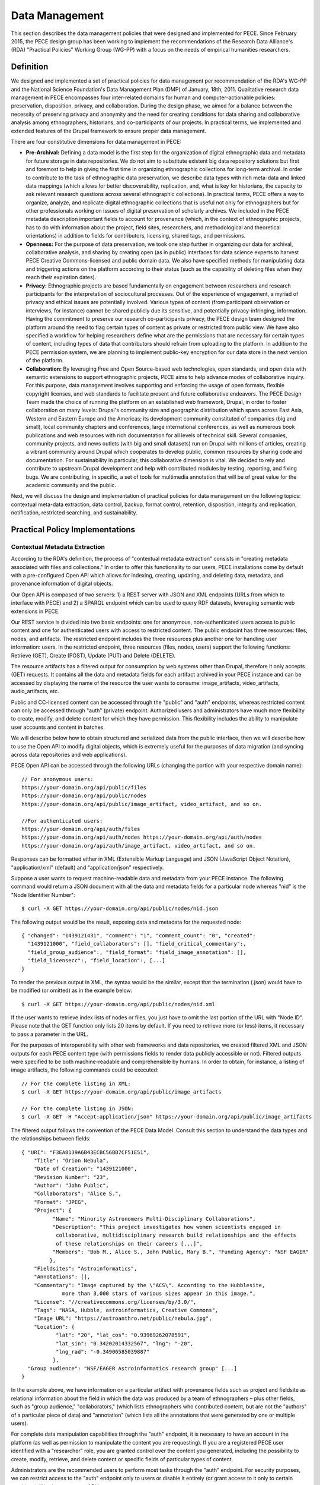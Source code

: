 ###############
Data Management
###############

This section describes the data management policies that were designed
and implemented for PECE. Since February 2015, the PECE design group has been
working to implement the recommendations of the Research Data Alliance's (RDA)
"Practical Policies" Working Group (WG-PP) with a focus on the needs of
empirical humanities researchers.


Definition
----------

We designed and implemented a set of practical policies for data management per
recommendation of the RDA's WG-PP and the National Science Foundation's Data
Management Plan (DMP) of January, 18th, 2011. Qualitative research data
management in PECE encompasses four inter-related domains for human and
computer-actionable policies: preservation, disposition, privacy, and
collaboration. During the design phase, we aimed for a balance between the
necessity of preserving privacy and anonymity and the need for creating
conditions for data sharing and collaborative analysis among ethnographers,
historians, and co-participants of our projects. In practical terms, we
implemented and extended features of the Drupal framework to ensure proper data
management.

There are four constitutive dimensions for data management in PECE:

* **Pre-Archival:** Defining a data model is the first step for the
  organization of digital ethnographic data and metadata for future storage in
  data repositories. We do not aim to substitute existent big data repository
  solutions but first and foremost to help in giving the first time in organizing 
  ethnographic collections for long-term archival. In order to contribute to
  the task of ethnographic data preservation, we describe data types with rich
  meta-data and linked data mappings (which allows for better discoverability,
  replication, and, what is key for historians, the capacity to ask relevant
  research questions across several ethnographic collections). In practical
  terms, PECE offers a way to organize, analyze, and replicate
  digital ethnographic collections that is useful not only for ethnographers
  but for other professionals working on issues of digital preservation of
  scholarly archives. We included in the PECE metadata description important
  fields to account for provenance (which, in the context of ethnographic
  projects, has to do with information about the project, field sites,
  researchers, and methodological and theoretical orientations) in addition to
  fields for contributors, licensing, shared tags, and permissions.

* **Openness:** For the purpose of data preservation, we took one step further
  in organizing our data for archival, collaborative analysis, and sharing by
  creating open (as in public) interfaces for data science experts to harvest
  PECE Creative Commons-licensed and public domain data. We also have specified
  methods for manipulating data and triggering actions on the platform
  according to their status (such as the capability of deleting files when they
  reach their expiration dates).

* **Privacy:** Ethnographic projects are based fundamentally on engagement
  between researchers and research participants for the interpretation of
  sociocultural processes. Out of the experience of engagement, a myriad of
  privacy and ethical issues are potentially involved. Various types of content
  (from participant observation or interviews, for instance) cannot be shared
  publicly due its sensitive, and potentially privacy-infringing, information.
  Having the commitment to preserve our research co-participants privacy, the
  PECE design team designed the platform around the need to flag certain types
  of content as private or restricted from public view. We have also specified
  a workflow for helping researchers define what are the permissions that are
  necessary for certain types of content, including types of data that
  contributors should refrain from uploading to the platform. In addition to
  the PECE permission system, we are planning to implement public-key
  encryption for our data store in the next version of the platform.

* **Collaboration:** By leveraging Free and Open Source-based web technologies,
  open standards, and open data with semantic extensions to support
  ethnographic projects, PECE aims to help advance modes of collaborative
  inquiry. For this purpose, data management involves supporting and enforcing
  the usage of open formats, flexible copyright licenses, and web standards to
  facilitate present and future collaborative endeavors. The PECE Design Team
  made the choice of running the platform on an established web framework,
  Drupal, in order to foster collaboration on many levels: Drupal's community
  size and geographic distribution which spans across East Asia, Western and
  Eastern Europe and the Americas; its development community constituted of
  companies (big and small), local community chapters and conferences, large
  international conferences, as well as numerous book publications and web
  resources with rich documentation for all levels of technical skill. Several
  companies, community projects, and news outlets (with big and small datasets)
  run on Drupal with millions of articles, creating a vibrant community around
  Drupal which cooperates to develop public, common resources by sharing code
  and documentation. For sustainability in particular, this
  collaborative dimension is vital. We decided to rely and contribute to
  upstream Drupal development and help with contributed modules by testing,
  reporting, and fixing bugs. We are contributing, in specific, a set of tools
  for multimedia annotation that will be of great value for the academic
  community and the public.

.. figure::  img/figure1.png
   :align:   center
   Figure 1. Four inter-related domains for data management.


Next, we will discuss the design and implementation of practical policies for
data management on the following topics: contextual meta-data extraction, data
control, backup, format control, retention, disposition, integrity and
replication, notification, restricted searching, and sustainability.


Practical Policy Implementations
--------------------------------

Contextual Metadata Extraction
^^^^^^^^^^^^^^^^^^^^^^^^^^^^^^

According to the RDA's definition, the process of "contextual metadata
extraction" consists in "creating metadata associated with files and
collections." In order to offer this functionality to our users, PECE
installations come by default with a pre-configured Open API which allows for
indexing, creating, updating, and deleting data, metadata, and provenance
information of digital objects.

Our Open API is composed of two servers: 1) a REST server with JSON and XML
endpoints (URLs from which to interface with PECE) and 2) a SPARQL endpoint
which can be used to query RDF datasets, leveraging semantic web extensions in
PECE.

Our REST service is divided into two basic endpoints: one for anonymous,
non-authenticated users access to public content and one for authenticated
users with access to restricted content. The public endpoint has three
resources: files, nodes, and artifacts. The restricted endpoint includes the
three resources plus another one for handling user information: users. In the
restricted endpoint, three resources (files, nodes, users) support the
following functions: Retrieve (GET), Create (POST), Update (PUT) and Delete
(DELETE).

The resource artifacts has a filtered output for consumption by web systems
other than Drupal, therefore it only accepts (GET) requests. It contains all
the data and metadata fields for each artifact archived in your PECE instance
and can be accessed by displaying the name of the resource the user wants to
consume: image_artifacts, video_artifacts, audio_artifacts, etc.

Public and CC-licensed content can be accessed through the "public" and "auth"
endpoints, whereas restricted content can only be accessed through "auth"
(private) endpoint. Authorized users and administrators have much more
flexibility to create, modify, and delete content for which they have
permission. This flexibility includes the ability to manipulate user accounts
and content in batches.

We will describe below how to obtain structured and serialized data from the
public interface, then we will describe how to use the Open API to modify
digital objects, which is extremely useful for the purposes of data migration
(and syncing across data repositories and web applications).

PECE Open API can be accessed through the following URLs (changing the portion
with your respective domain name):

::

    // For anonymous users:
    https://your-domain.org/api/public/files
    https://your-domain.org/api/public/nodes
    https://your-domain.org/api/public/image_artifact, video_artifact, and so on.

    //For authenticated users:
    https://your-domain.org/api/auth/files
    https://your-domain.org/api/auth/nodes https://your-domain.org/api/auth/nodes
    https://your-domain.org/api/auth/image_artifact, video_artifact, and so on.

Responses can be formatted either in XML (Extensible Markup Language) and JSON
(JavaScript Object Notation), "application/xml" (default) and
"application/json" respectively.

Suppose a user wants to request machine-readable data and metadata from your
PECE instance. The following command would return a JSON document with all the
data and metadata fields for a particular node whereas "nid" is the "Node
Identifier Number":

::

    $ curl -X GET https://your-domain.org/api/public/nodes/nid.json

The following output would be the result, exposing data and metadata for the
requested node:

::

    { "changed": "1439121431", "comment": "1", "comment_count": "0", "created":
      "1439121000", "field_collaborators": [], "field_critical_commentary":,
      "field_group_audience":, "field_format": "field_image_annotation": [],
      "field_licensecc":, "field_location":, [...] 
    }

To render the previous output in XML, the syntax would be the similar, except
that the termination (.json) would have to be modified (or omitted) as in the
example below:

::

    $ curl -X GET https://your-domain.org/api/public/nodes/nid.xml


If the user wants to retrieve index lists of nodes or files, you just have to
omit the last portion of the URL with "Node ID". Please note that the GET
function only lists 20 items by default. If you need to retrieve more (or less)
items, it necessary to pass a parameter in the URL.

For the purposes of interoperability with other web frameworks and data
repositories, we created filtered XML and JSON outputs for each PECE content
type (with permissions fields to render data publicly accessible or not).
Filtered outputs were specified to be both machine-readable and comprehensible
by humans. In order to obtain, for instance, a listing of image artifacts,
the following commands could be executed:

::

    // For the complete listing in XML:
    $ curl -X GET https://your-domain.org/api/public/image_artifacts

    // For the complete listing in JSON:
    $ curl -X GET -H "Accept:application/json" https://your-domain.org/api/public/image_artifacts

The filtered output follows the convention of the PECE Data Model. Consult this
section to understand the data types and the relationships between fields:

::

    { "URI": "F3EA8139A6B43ECBC56BB7CF51E51",
        "Title": "Orion Nebula", 
        "Date of Creation": "1439121000", 
        "Revision Number": "23", 
        "Author": "John Public", 
        "Collaborators": "Alice S.", 
        "Format": "JPEG",
        "Project": { 
              "Name": "Minority Astronomers Multi-Disciplinary Collaborations",
              "Description": "This project investigates how women scientists engaged in
               collaborative, multidisciplinary research build relationships and the effects
               of these relationships on their careers [...]", 
              "Members": "Bob M., Alice S., John Public, Mary B.", "Funding Agency": "NSF EAGER" 
             },   
        "Fieldsites": "Astroinformatics", 
        "Annotations": [], 
        "Commentary": "Image captured by the \"ACS\". According to the Hubblesite, 
                 more than 3,000 stars of various sizes appear in this image.", 
        "License": "//creativecommons.org/licenses/by/3.0/",
        "Tags": "NASA, Hubble, astroinformatics, Creative Commons", 
        "Image URL": "https://astroanthro.net/public/nebula.jpg", 
        "Location": { 
               "lat": "20", "lat_cos": "0.93969262078591", 
               "lat_sin": "0.34202014332567", "lng": "-20",
               "lng_rad": "-0.34906585039887" 
              }, 
      "Group audience": "NSF/EAGER Astroinformatics research group" [...]
    }

In the example above, we have information on a particular artifact with
provenance fields such as project and fieldsite as relational
information about the field in which the data was produced by a team of
ethnographers – plus other fields, such as "group audience," "collaborators,"
(which lists ethnographers who contributed content, but are not the "authors"
of a particular piece of data) and "annotation" (which lists all the
annotations that were generated by one or multiple users).

For complete data manipulation capabilities through the "auth" endpoint, it is
necessary to have an account in the platform (as well as permission to
manipulate the content you are requesting). If you are a registered PECE user
identified with a "researcher" role, you are granted control over the content
you generated, including the possibility to create, modify, retrieve, and
delete content or specific fields of particular types of content.

Administrators are the recommended users to perform most tasks through the
"auth" endpoint. For security purposes, we can restrict access to the "auth"
endpoint only to users or disable it entirely (or grant access to it only to
certain machines). We also request an API key as an extra measure to prevent
abuse.

Let's suppose that, at some point, the necessity to update a particular field
has appeared in a hypothetical project. It became necessary for a member of the
research team to change the "critical commentary" to include further critical
evaluation of a particular artifact. This command would accomplish this task by
changing content of the field “critical commentary” with the text "New Kritik":

::

    $ curl -X PUT -H "Content-Type: application/json" \
        -H "Cookie: EXAMPLE_SESS02caabc123=ShBy6ue5TTabcdefg" \ 
        -H "X-CSRF-Token: EXAMPLE_w98sdb9udjiskdjs" \ 
        -H "Accept: application/json" \ -d '{"nid":"18", "field_critical_commentary":"New Kritik"}' \
        https://your-domain.org/api/auth/nodes/18

As in the example above there many parameters to pass to curl when creating,
deleting, or modifying a node, file, or user on the plaftform. First, it is
necessary to log-in through the "users" resource:

::

    $ curl -X POST -H "Content-Type: application/json" \
        https://astroanthro.net/api/auth/users/login.json \ 
        -d'{"username":"user","password":"password"}' \ 
        -c session.txt

Since we are using the restricted endpoint, please observe that it
fundamental to collect and then pass the information about your X-CSRF
(cross-site request forgery) token and session information (cookie) as header
parameters in every subsequent request. This can be accomplished in many ways.
For instance, the user can save it to a text file with the -c parameter with
curl then execute every POST or PUT request passing the -b parameter plus the
name of the file you created:

::

    $ curl -X GET -H "Content-Type: application/json" \
        https://your-domain.org/api/auth/users/nid.json \ 
        -b session.txt

The command above would provide the information on a particular user. A similar
syntax applies for requesting other types of data. Please observe that it is
necessary to pass the parameter of Node ID (nid) or User ID (uid) if you
are accessing, modifying, or deleting a resource. The request must also include
the body data (which is identified by the machine name of the field you want to
modify – consult the document PECE Data Model for the description of
mappings from field_machine_name to "field name").

There are many benefits in using the Open API for administrative tasks. It is
possible to perform tasks in bulk, modifying large swaths of data in batches.
It is also useful to modify punctually and quickly any type of data, including
artifacts, files, and users. For the purposes of promoting Open Data exchange
and Open Access among ethnographers and historians more generally, our API
allows for automated tasks of contextual metadata extraction via scripts.


Data Security and Access Control
^^^^^^^^^^^^^^^^^^^^^^^^^^^^^^^^

Data access control policies specify who has access and what type of access is
granted for any data object of a digital collection. In this regard, PECE was
designed to support and promote collaborative ethnographic projects which have
particular needs when it comes to data archiving, security, and sharing: our
data is produced through interactions with human subjects, and therefore, carry
potential privacy issues that cannot be solved with automated protocols for
assessing risks of publication. It is the responsibility of PECE researchers of
a particular project to discuss with their research co-participants (called
"subjects" in the language of IRB committees) and make informed decisions
regarding what can be shared publicly, what can be shared privately with other
PECE users, and what should not be uploaded to the Internet at all. Broadly
speaking, all the data we produce as ethnographers must be carefully evaluated
before it can be shared in the context of a research collaboration or the
Internet. In our legal documents, terms of service and privacy statement, we
discuss in detail the responsibility PECE users and administrators have when
dealing with ethnographic data and setting permissions.

Given the special needs of ethnographic data management, we designed four
levels of access based on four basic user roles:

* Administrator

* Researcher

* Contributor

* Anonymous

Administrators are data managers preferably with Unix system administration
skills. Although not strictly required, it is important for administrators to
read our documentation and other relevant documents for managing and securing
Drupal and its back-end dependencies. Administrators have unrestricted access to
content, users' accounts, systems configuration and permissions, and backup
files. Preferably, we recommend for PECE researchers to share administrative
tasks between more than one user with IRB certification.

**Researchers** are often IRB (Institutional Review Board)-certified and approved
individuals of a particular research PECE-hosted project.

**Contributors** are research co-participants, that is, users of the platform that
are interested in contributing content and helping in the analytic process
without having authorization to access restricted content.  They do not have
the same time commitment and responsibility for managing content researchers
and administrators have.

**Anonymous** users do not have accounts on the system, they represent any Internet
user who can access content that is made open through the public interfaces of
platform.

In addition to these four basic user roles, we also have three basic permission
settings for pieces of content:

* **Open** is any content distributed under a flexible copyright license or in
public domain – we will cover the specifics on the section "Disposition" – or
accessible in the public domain. Content that is released in public domain is
also categorized as open.

* **Restricted** is content that is only accessible to researchers given its
potential privacy issues and anonymity requirements a co-participant might have
requested when a particular piece of ethnographic data was generated.
Restricted content is shared among researchers and never exposed to
"contributors" or anonymous visitors.

* **Private** is content generated by researchers or contributors. Only the
content creator can access private content. This permission is useful for
managing access to field notes and other types of ethnographic inscription that
are not ready to be shared publicly or with the research group.

These three types of permission can be applied to any piece of content
(artifact). The table below provides a schematic representation of what we just
described:

=========== ======================= =============================================
Permissions Roles                   Description
=========== ======================= =============================================
Open        All                     Read (write for researchers and contributors)
Restricted  Researcher              Read and Write
Private     Researcher, Contributor Read and Write for content authors
=========== ======================= =============================================

Administrators have unrestricted access to content on PECE. In the near future,
we are planning to implement file and content encryption for "private" content,
so as to protect sensitive content on the platform. For now, our directive has 
been to keep sensitive information **offline** until strong security provisions
are implemented. **This is very important and should not be overlooked.**

The PECE permission system was designed to translate specific access
restrictions and expectations (often encoded in IRB-approved consent forms)
that are required of ethnographic projects. Translation is performed by
identifying the type of permission that is necessary based on a set of
questions that are presented to the subject in the consent form. The fluxogram
below demonstrates how to identify and translate from specific answers to
privacy and anonymity questions into the permissions system.

For cases of extreme sensitivity involving potential damage to research
subjects, we advise PECE users to refrain from uploading content to the
Internet. PECE cannot secure data beyond normal security expectations of
state-of-the-art web technologies. That is, PECE cannot guarantee nor
protect privacy when secure storage and data encryption are not used, despite
the effort our design team has made to enforce the usage of strong passwords
and data encryption of our backups that are stored in different machines for
redundancy. Issues of data security will be further discussed under the section
on "Data Control". For now, it is important to observe the need for using the
category of "non-uploadable material" when applicable to sensitive data as
described in the graph below:

.. figure:: img/figure2.png
   :align:  center
   Figure 2. Consent form transposition into PECE permission system


Drupal relies on standard "password strength" evaluation which uses a simple
algorithm to evaluate user's input as weak, moderate, or strong based on three
basic variables: length, usage of numbers and letters, and usage of other
non-alphanumeric characters. There are more powerful ways of providing better
password strength assessment to the users and, therefore, increase the security
of their accounts. This improvement will be included in the next version of PECE.

For security risk mitigation, PECE comes pre-configured with a "login security"
extension which blocks and notifies the administrator of potential attempts at
brute-force password guessing. After five failed log-in attempts, the user's
account is blocked and the administrator is notified. The tracking time between
log-in attempts is five hours, that is, the time that is used to track between
failed log-in attempts. After 20 failed attempts, the administrator is informed
of a potential break-in. Another feature of this extension module is the
information about the last time the account was used, which allows for regular
users to keep track of the usage of their account and notify the admin in case
of unauthorized use. Extra security features include blocking a particular IP
from accessing any type of content on the platform, including the user-login
form.

For system administrators running the PECE VM distribution, drush is the best
tool for managing blocked users and hosts in the back-end:

::

    # Unblocking users:
    $ drush user-unblock $USERNAME

    # Setting new passwords:
    $ drush upwd $USERNAME --password="NEW_PASSWD"

    # Obtain one-time-login URL for a specific user:
    $ drush uli $USERNAME

In addition to this simple permission system based on user roles and content
permissions, we are planning to implement public-key encryption for our data
store in the next version of the platform. For PECE 2.0, we will improve
"password strength checking" by verifying randomness of the user's input in the
password text-box. PECE will also support RSA 4096-bit public key encryption,
as it already supports the storage of public keys in user profiles. For PECE
1.0, data encryption is only supported for backups (more information on the
section on "Data Backups" below).

Administrators installing the platform for the first time are required to
configure HTTP Secure (with SSL/TLS, Secure Socks Layer/Transport Layer
Security). It is necessary to use HTTPS to mitigate security risks given the
vital importance of protecting the communication between users and web
services, primarily when posting passwords and posting/retrieving sensitive
information as well as to ensure that all content is transported over HTTPS. We
recommend using the software and the general guidelines of the project "Let's
Encrypt" at https://letsencrypt.org in order to configure HTTPS for any Drupal
instance.


Data Backup
^^^^^^^^^^^

Regular and redundant data backup is a vital necessity of every digital
information system. When defining a backup solution for PECE, we followed the
general guidelines of the Drupal community and the RDA practical policies for
data management. In a nutshell, the overall goal of our backup policy is to
ensure PECE instances have, at all times, three encrypted backup copies in 
distinct machines.

The first backup level is the PECE backup, which is performed automatically on
a regular basis by the Drupal framework. The second level is, generally,
performed by the hosting company or data repository which must provide regular,
automated backups on the system level, that is, generating regular snapshots of
a virtual machine where PECE is running, for instance. This is beyond the reach
of automation of our platform and has to be set-up with the hosting company
directly. We describe the technical requirements of PECE backups for hosting
companies in the section on "sustainability". The third and last
but not least important form of redundant backup is to generate an offline copy
of PECE.

The third form of regular backups is generated through the extension "Backup
and Migrate" which performs full backup of the database and the PECE directory
structure on the file system. The generated tarball file is useful for quickly
restoring the system in case of data or system failure. The backup functionally
provides full Integration with drush (Drupal Shell) for facilitating the
administrative tasks of more experienced system admins as well as a GUI for new
administrators who are not used to command-line interfaces. For future users of
the PECE VM distribution, we provide both options out-of-the-box.

Given the key importance and sensitivity of this data management task, only
administrators (users with the "administrator" role on the system) are allowed
by default to generate and access backup files and system configurations.
Administrative backup functions include:

* Database backup

* File system backup

* AES 256 encryption of backup files

* Export and import previously generated backup files

* Setup backup schedules (to run as ``cron`` jobs)

* Usage of ``sftp`` to transfer backup files to other machines

Backups are generated with timestamp, AES encryption (given the sensitivity of
the data they include) and then replicated to a different
machine. Two options, thus, are offered to PECE administrators: to either use
the GUI or the command-line interface (both offering automated backup
solutions). Command-line tools facilitate the process of automation.

::

    # Perform a new backup using PECE's backup profile 
    $ drush bam-backup pece_bkp

    # Lists all the backups already generated (outputs backup ID numbers) 
    $ drush bam-backups

    # Restore a particular backup, using its ID number
    $ drush bam-restore $BACKUP_ID

These commands are based on ``drush`` to generate, list, and restore backups.
Shell scripts can additionally be used, added as cron job, to 1) put the server
in maintenance mode for backup purposes; 2) dump the contents of the database
to a file; 3) generate a tarball of the Drupal directory structure; 4) assemble
the DB dump and the tarball into another .tar.gz file; 5) use AES 256 to
encrypt the package file; and 6) finally, upload the encrypted file to a
different server via ``sftp`` (or, alternatively, synced with ``rsync``). 

In order to respect the state of each and every artifact with respect to their
permissions, automated backups are generated as snapshots, that is, older
versions are not maintained so as to avoid keeping old copies of content that
has already expired or had its permissions changed. This requirement has to be
managed using an external data management solution, such as iRODS, or automated
via shell scripting.


Data Format Control
^^^^^^^^^^^^^^^^^^^

Data format control describes what tasks must be performed with ingested files
in order to enforce file format restrictions. System-level control over data
formats is crucial for PECE's Open Knowledge mission which comprises clear
guidelines for generating, archiving, analyzing, and distributing Free and Open
Source Software, Open Data, and Open Access publications. Data format control,
for this reason, was considered on PECE's design for increased data
accessibility, usability, and interoperability among heterogeneous information
systems.

In respect to its general guidelines for data format control and improved
accessibility, PECE follows the Open Knowledge Foundation's Open Data
definition observing three general principles for design and implementation of
PECE’s data management policies:

* Data must be discoverable and indexable through the web

* If the data is not machine-readable and distributed in an open format, it is
  not reusable

* Open data must not have legal restrictions for its usage, repurposing, and
  redistribution

For the purposes of data management, the PECE design team has adopted the OKF
definition of "Open Knowledge" in working with the ethnographic data produced:
"Open knowledge is what open data becomes when it’s useful, usable and used" in
the context of ethnographic projects.

In terms of technical specification, we described and implemented restrictions
for content types and file formats that can be uploaded to the platform. The
following table describes all the content types and the formats we use:

* **Text**: Hypertext Markup Language, Open Document Format, JavaScript Object
  Notation, Extensible Markup Language, JavaScript Object Notation for Linked
  Data, Resource Description Framework (UTF-8 encoded); HTML, XML, JSON,
  JSON-LD, RDF, ODT, ODF(ODS, ODP), TXT, ASC, PUB

* **Audio**: OGG Vorbis, Opus, Advanced Audio Coding (Low Complexity), MPEG-1
  Part 3, Microsoft WAVE Format 1; OGG, OGA, MP4, M4A, MP3, AAC, WAV

* **Video**: Theora, VP8, VP9, MPEG-4 Part 10 AVC (H.264); OGG, OGV, WEBM, MPEG4

* **Image**: Joint Photographic Experts Group, Graphics Interchange Format,
  Portable Network Graphics, Scalable Vector Graphics; JPG, JPEG, GIF, SVG, PNG

* **PDF document**: Portable Document Format

We made an effort to adopt only “Web safe" and Open Document formats and
standards. In doing so, we followed the guidelines of the W3C HTML5
standardization committee. There are, however, a few important
exceptions to our Open format policy given the adoption of proprietary
technologies (for containers and codecs of media files) as part of the W3C
HTML5 specification. This is rather unfortunate given the state of dependency
on proprietary video and audio technologies for the web. These exceptions
include the adoption by the HTML5 video and audio tags with MPEG-4 part 10 AVC,
as noted on the table above.

Data format control is executed through the media handling extension of Drupal. It
is executed for data upload, presentation, and download. Through the web
interface only permitted formats are allowed to be uploaded. The user is
presented with an error message when trying to upload a file that is not
compliant with our Open format policy. After uploading a permitted file, we
will use native support from web browsers that respect Open standards and
formats (such as Mozilla Firefox, Chrome, Chromium, and Opera) to decode and
render files on the browser (for all the supported formats: audio,
video, texts, PDF documents, and images). For data harvesting purposes or for
bulk operations, our Open API (as specified in the first section of this
document on “Contextual Metadata Extraction”) operates with web standards for
communication, authentication, and data manipulation and exchange (with JSON
and XML formats).

In the roadmap for PECE 2.0 is the automatic transcoding of file
formats: from proprietary and closed to open formats. We are testing and
planning to implement audio and video transcoding capabilities on the platform
as well as to offer automatic conversion of proprietary formats such as
Microsoft Office Open XML to Open Document Formats, given their wider
compatibility and sustained efforts to create interoperable, open, and
community-governed formats.


Data Retention
^^^^^^^^^^^^^^

Data retention policies for data management specify the operations the system
must execute for the purposes of evaluating data objects in respect to their
expiration dates and embargo periods. Ethnographic projects, however, tend not
to have “embargo periods” and ethnographic data tends not to have “expiration
dates” whereas both are common for digital data management in science and
engineering disciplines. There are particular reasons that account for this
difference. First, ethnographers tend not to share “raw data” but drafts of
partial and preliminary analyses with other ethnographers and other research
groups. The very concept of “raw data” is quite foreign to most contemporary
ethnographic projects since data only acquires meaning in the context of a
particular ethnographic project. To put in different terms, data must refer to
what we call “conditions of production” to acquire particular meaning and
become useful for ethnographic purposes. Ethnographic data
is data generated in the context of human relationships in general and forms of
human and non-human interaction in particular. Without information on these
basic foundations of data production, ethnographic research data is not useful
and not usable by other researchers. 

In the course of specifying and implementing PECE 1.0, we made design decisions
with the goal of questioning and changing the current understanding and usage
of data retention policies. The aim was to pose the trade-off between data
protection and openness under a different frame with a focus on Open Source
technologies, Open standards, and Open Data. Instead of focusing on data
protection against competition in the sciences for priority of publication,
which tends to be the current norm and practice, we channeled
our efforts onto the task of creating infrastructures to foster collaborative
ties in which data are contributed to a common pool – from which many
researchers and related disciplines can draw. PECE, in this sense, aims first
and foremost to be a contribution to a digital commons for the humanities and
social sciences. Therefore, the current notion of “data retention” is not
particularly useful nor central to our mission. There are, however, very
important exceptions in which “data retention” should be used in observance of
ethical guidelines and privacy issues on the PECE platform.

Ethical guidelines and privacy issues (such as the ones we described in the
sections on “Disposition” and “User Agreements”) are key
topics of debate and concern in respect to retention periods as ethnographic
data is meant to be kept secure and private given potential privacy concerns or
expressed intent of research subjects. “Retention periods” for ethnographic
projects, therefore, are usually established around the sensibilities of our
co-participants, observance of their rights to privacy and anonymity and,
ultimately, the needs of a particular project to protect, analyze, and then
delete a particular piece of data under the request of a research
co-participant.

In respect to its technical affordances, PECE provides its users with the
ability to identify sensitive pieces of datum and change its status after a
certain period of time (from published to unpublished, for instance) and for
certain functions to be performed (such as deleting a file or artifact after a
certain period). This is important for the ethical and privacy concerns we
mentioned above, but, particularly to remind our users that certain pieces of
data must be deleted after the project is over. Compliance with requests for
deletion of data can be accomplished on PECE by setting up a “timer” on PECE
artifacts. Under “Publishing Options” for every artifact, the user has the
option of setting up an expiration date at the time of submission in the
following format: YEAR-MM-DD (year-month-day).

Alternatively, deleting artifacts per requirement of research co-participants
can be performed in batches. It is necessary, first, to collect the “Node ID#”
of every exception and save it into an unordered list, such as [1. 3. 10. 49.
321. 5423. 43, etc.]. Then, a simple shell script can be used to remove
ethnographic data that was requested to be deleted:

::

    #!/bin/sh 
    # Declare the array with the nodes that were requested to be deleted
    array = (Node IDs such as: 1 2 3 4)

    # Iterate over the array items and delete one-by-one
    for i in "${array[@]}" do drush node_delete $i done

There are ways to collect "Node IDs" with specific expiration dates by
executing a query on the database. This can be done using drush and Drupal
“Entity API” with the following command:

::

    # Query for nodes with expiration dates, saving the output to a file: 
    $ drush php-script expired_nodes.php > expired_node_ids.txt

    # 'expired_nodes.php'
    <?php
     $now = new DateTime(); // time when the query was executed 
     $query = new EntityFieldQuery(); // make usage of Entity API 
     $query->entityCondition('entity_type', 'node')
           ->fieldCondition('field_expirationdate', 'value', $now->format('Y-m-d'), '<')
           ->addMetaData('account', user_load(1));

     $result = $query->execute(); drush_print_r($result); // terminal output
    ?>

It is part of our roadmap to create an automated way of marking and deleting
“private” content with expiration dates for PECE 2.0. This can be accomplished
currently with the integration of PECE with data management solutions, such
as iRODS. 

The improvement of this data management policy will include the identification
of sensitive data through tagging, regular, scheduled scanning across the
dataset for sensitive, private content, and systematic deletion of data upon
completion of a research project as specified on the end data of the "project" 
information registered on the platform upon completion of the installation.


Disposition
^^^^^^^^^^^

According to the Research Data Alliance's workgroup on “practical policies” for
data management (RDA WG-PP) “disposition” policies are triggered at every event
in which a retention period has been reached to delete or archive a digital
object. For the needs of the PECE project in particular, “disposition”
represents the need for organizing information in a way that allows for
ethnographic data to be readily available for sharing across platforms and
research groups in the humanities and social sciences.

There are two specific approaches to disposition which encompass both the
general orientation of the RDA WG-PP and the specific needs of the PECE
project: 1) make it simple and straightforward for users to use flexible
copyright content in their pieces of data; and 2) to trigger a disposition
policy when an expiration period has been reached (as described in the section
on “Data Retention” of this document).

The first approach consists in attributing by default a Creative Commons (CC)
license with injunctions for authorship attribution and redistribution under
the same license as well as provisions for portability of the license in its
version 4.0 (that is, the usage of the International version of the license
that is useful for data that travels across national jurisdictions). The
information on the CC license is included as metadata for every digital object
of the platform by default and displayed as a small logo on web pages.

The metadata for the artifact, which be can obtained via PECE Open API, also
describes its “disposition” with the specification of the license:

::

    { "Commentary": "Hubble telescope image artifact, HELIX NEBULA, which is about
        650 light years from the earth. It is said to be the nearest planetary nebulae
        to the earth.", 
       "Fieldsites": "Astroinformatics", 
       "Format": "JPEG", 
       "Group audience": "Astroinformatics", 
       "License": "//creativecommons.org/licenses/by-sa/4.0/", 
       "Tags": "hubble astroinformatics",
       "nid": "18", 
       "node_created": "1434859251", 
       "node_revision_vid": "18", 
       "node_title": "Helix Nebula", 
       "users_node_name": "rms" 
    }

The second approach to disposition as per orientation of the RDA WG-PP is the
rule for automatic deletion of artifacts that are marked as “expired.” This
rule is turned-off by default for the PECE distribution, but it can be
activated at any point by the administrator if needed.

As discussed on the section on “Data Retention,” PECE is, differently from
other projects for data management, specifically targeted for data sharing
among ethnographers, so retention and expiration periods are not the rule but
the exception in the context of our data practices. Other disposition policies
can be configured to be triggered automatically in the system as well.

In the example below, whenever an artifact reaches the expiration date as
defined by a user (if expiration date is needed since this is a non-mandatory
artifact field), the disposition rule to remove the artifact is automatically
executed. This is achieved with the following Drupal rule: 

::

    {"rules_pece_disposition_rule": 
        { "LABEL": "PECE Disposition rule", 
                "PLUGIN": "reaction rule", 
                "OWNER": "rules", 
                "REQUIRES": ["rules", "node_expire"], 
                "ON": {"node_expired": [] }, "DO": 
                    [{"entity_delete": {"data": 
                                    ["node"]
                                    }
                    }] 
        } 
    }


Integrity and Replication
^^^^^^^^^^^^^^^^^^^^^^^^^

According to the RDA Practical Policies recomendations, integrity policies
consist in conducting a series of steps to guarantee file integrity in a
collection. These steps of evaluation include regular checking of files
checksums and data replication so as to ensure easy replication of corrupted
files. In PECE, data integrity is performed primarily by the Drupal
framework (through its Schema API).

Data replication can be handled in many ways on PECE: 1) automated replication
between production, testing, and backup instances for redundancy and/or
performance; 2) scheduled, automated server “snapshot” generation performed by
the hosting service company to save the state of a particular instance; and
3) using PECE Open API to replicate the data of a particular instance, or 
using drush combined with shell scripting.

::

    # Replicating all the artifacts of a particular type, i.e. “images”
    $drush ne-export -t images -f images_output.txt

    # Replicating all the artifacts of a particular type
    $ for i in {images}; do drush ne-export --type $i >> “$i”.output.txt; done

    # Importing all the artifacts of a particular type 
    $ drush node-export-import --file=$filename.output.txt

    # Export and import the entire instance
    $ drush archive-dump default --destination=PECE.tar.gz 
    $ drush archive-restore PECE.tar.gz

    # Export and import the database only 
    $ drush sql-dump > PECE_db.sql $ drush sql-cli < PECE_db.sql

The following command returns all the images with their respective metadata for
replication purposes. In order to replicate binary files, it is necessary to
also execute ``wget`` if replication of "image artifacts" is successful.
Please observe that checksum verification for binary files is currently not
supported, it is a planned feature for PECE version 2.0 through its integration
with iRODS.

::

    # Replicating all the artifacts of a particular type, i.e. “images”
    # Copying all the respective public binary image files as well
    $ drush ne-export --type image >> images_output.txt && \ 
        wget --no-certificate -r -l1 -A “gif, jpg, png, svg” \ 
        https://your-domain.org/sites/default/files


Notification
^^^^^^^^^^^^

Drupal core provides logging capabilities through its watchdog() function which
basically operates by registering system events, such as available updates,
security issues, and user account events which can be, then, notified to
administrators, researchers, and collaborators. Severity of events on Drupal is
determined after the RFC3164 (which specifies the BSD syslog protocol). PECE
has specific needs, however, that require extending the standard email
notification system of Drupal.

Automated notification capabilities are handled on PECE by security modules (as
explained in the “Data Access and Security” section) and messaging modules.
These capabilities include the ability to report all sorts of events to the
user on various levels: system level (related to the platform itself), account
level (related to specific users), and content level (related to additions,
modifications, and deletion of artifacts). 

PECE's notification system follows “user roles” when addressing specific users
with respect to the nature of the event. It also supports notifications that
are addressed to research groups via group functionality: OG member subscribe
and OG new content creation, change, or deletion.

There are two types of notification: **email** and **in-system**, respectively,
notifying users and administrators based on their email contact or upon log-in.

Email notifications are by default configured to display: subject string, site
name, addressee name, notification body text, and link (if relevant to a piece
of content that was created, modified, deleted or expired). They can address
individual user accounts or groups.

The table below describes the configuration of PECE's notification system in
regards to scope, notification message, type, and addressee:

========================= ========= ===============================
Notification Message      Type      Addressee
========================= ========= ===============================
System update             email     admin
Successful/failed backup  email     admin
User Accounts creation    email     researcher, collaborator
Account awaiting approval email     researcher, collaborator
Blocking account          email     researcher, collaborator
Activating account        email     researcher, collaborator
Cancelling account        email     researcher, collaborator
Deleting account          email     researcher, collaborator
Break-in attempt          email     admin
Password recovery         email     researcher, collaborator
Last login date/time      in-system admin, researcher, collaborator
Last site activity        in-system admin, researcher, collaborator
Artifact creation         in-system group
Artifact change           in-system content creator, group
Artifact deletion         in-system content creator, group
Artifact expiration       email     content creator
========================= ========= ===============================

Notifications are sent automatically depending on the configuration described
above. They can beconfigured and triggered as well by the “rules” module which
monitors the system log and executes an action. Here is an example of an
exported machine-actionable rule for notifying a particular user that his or
her artifact has expired:

::

    "rules_pece_artifact_expired" : 
       {
       "LABEL" : "PECE Artifact Expired",
       "PLUGIN" : "reaction rule", 
       "OWNER" : "rules", 
       "REQUIRES" : [ "rules", "node_expire"], 
          "ON" : { "node_expired" : [] }, 
             "DO" : [ { "mail" : { "to" : [ "node:author:mail" ],
                                            "subject" : "[[site:name]]:   
                                            \u0022[node:title]\u0022 has expired", 
                                            "message" : "Dear [node:author],\r\n\r\n
                                            The content for the artifact [node:title] has
                                            expired on [node:field-expirationdate].
                                            \r\nYou can access the expired artifact at:
                                            \r\n[node:url]\r\n\r\n This is an automatic
                                            notification from [site:name].\r\n\t"
                                            }

The following rule, for instance, is executed every time an artifact is
modified in the system. It collects the title of the node that was modified and
reports to the author of the node. Another example is the notification of a
modification in an artifact if the modification was not performed by the author
him or herself:

::

  "rules_pece_artfact_change":
     {
     "LABEL" : "PECE Artfact Change",
     "PLUGIN" : "reaction rule",
     "OWNER" : "rules", 
     "REQUIRES" : [ "rules" ], "ON" : { "node_update" : [] }, 
                               "IF" : { "NOT data_is" : { "data" : 
                                                        [ "node:author" ], 
                                                          "value" : [ "site:current-user" ] } } ], 
                               "DO" : [ { "drupal_message" : { "message" : "Artifact 
                                                               \u0022[node:title]\u0022 has been 
                                                               updated." } }
  [...]


Restricted Searching
^^^^^^^^^^^^^^^^^^^^

According to the RDA Practical Policies report, “restricted searching can be
viewed as a form of restricted access control” which can be implemented, for
instance, using user roles and access control lists. Restricted searching is
controlled on PECE through user roles on an individual artifact-basis.

**Administrator, Researcher, and Collaborator roles**, having different levels of
access to content, also have different levels of access to the search
functionality, being only allowed to search and find content that is available
to them through the permission system. Administrators and Researchers have the
ability to exclude particular nodes from search results.

Administrators and users have the option of using three search back-ends: one
is Drupal's native search mechanism; another is a connector from our platform
to an ElasticSearch back-end (which can be used in the future with our
ElasticSearch cluster or with your own infrastructure); and, finally, we
provide a SPARQL endpoint to communicate with a dedicated Semantic Web search
server. We will use the ElasticSearch and the SPARQL back-ends
for searching content in the platform following the RDA policy for restricted
content as well, but mostly for content that is open for non-restricted
distribution under flexible copyright licenses. Both the ElasticSearch and the
SPARQL back-end will be used to index and query across several PECE instances
in the near future.

In order to achieve our mission of promoting data exchange and enhance
collaboration among ethnographers, we encourage users to release their data as
often and open as possible (while being quite observant of the privacy and
ethical issues when doing so). For this purpose, all the artifacts with “open”
permissions are available to indexing and searching through our Open API and
the pluggable extensions for ElasticSearch server back-end via Drupal Search
API.

In terms of technical capability, PECE is shipped with scalable search server
extensions in addition to the built-in restricted searching functionality of
Drupal. Specifically, the platform distribution comes with an extension for the
ElasticSearch search server back-end. Search servers are key for our web
framework because they allow for powerful discovery capabilities in big corpus
of texts and across different corpora of texts. It is a known limitation of the
native search capability of Drupal to underperform with a SQL database with
more than 50k documents/nodes.

Another important benefit of having a search database back-end is the ability
to perform searching across different PECE instances for identifying
ethnographic content as well as for asking research questions across several
ethnographic collections. We have tested alternatives such as ApacheSolr and
ElasticSearch and planned but have not yet configured our scalable searching
back-end.


Sustainability
^^^^^^^^^^^^^^

Given the level of complexity of system administration in general, we recommend
PECE adopters to rely on managed hosting services offered by their universities or
commercial web hosting companies.

For calculating the cost of running and maintaining a PECE instance, we
collected estimates from more than twelve web companies that specialize in
Drupal hosting and described their services along three tiers (small, medium, large)
and four of the most important variables for assessing hosting costs: number of
authenticated users, disk consumption for both the file system and the database
(in GB or TB), system memory (in GB), data transfer allowance (in GB or TB) and
available bandwidth (in Gbps), and vCPU (per number of allocated virtual CPU
core units) as demonstrated in the table below:

======== ===== ==== ===== === ==============
Instance Users vCPU Disk  RAM Data Allowance
======== ===== ==== ===== === ==============
Small    10    2    10GB  2GB 100GB
Medium   100   4    100GB 4GB 1TB
Large    1000  8    1TB   8GB 10TB
======== ===== ==== ===== === ==============

It is important to bear in mind that these numbers can be quite different
depending on the nature of the data that are hosted on Drupal: audio and video
files, for example, would create a different need in respect to the usage of
disk space, disk I/O, and RAM with substantial increase in the data transfer,
therefore creating the need for bigger transfer allowances, if not for
dedicated hosts and content delivery networks (according to the geographical
distribution of users in a particular research collaboration).

Another important factor to take into consideration is the number of published
artifacts on the platform, which impacts overall performance and determines the
need for more or less computational resources, making it difficult to estimate
with precision. This estimation of basic hosting requirements was informed by
the market research conducted by the PECE Design Team throughout the summer of
2015.

The general orientation for administrators obtaining the PECE distribution via
release package file, public repository, or one of our pre-configured virtual
machine images is to dedicate one or more instances per project, that is, if a
new project is created out of an ongoing project, it is recommended for one or
more instances to be created in addition. Using the Open API, it is
possible for users and administrators to share and harvest data from different
instances.

Another important suggestion is for PECE administrators to rely
on Drupal managed hosting companies in order to use their backup and system
usage reporting capabilities. These services are important for redundant backup
purposes as described on the “backup” section.

